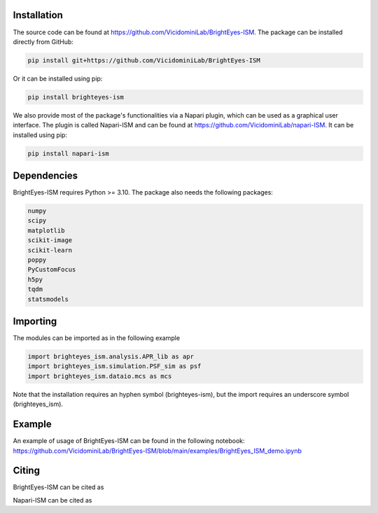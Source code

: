 Installation
===============================

The source code can be found at https://github.com/VicidominiLab/BrightEyes-ISM. The package can be installed directly from GitHub:

.. code-block:: python

   pip install git+https://github.com/VicidominiLab/BrightEyes-ISM


Or it can be installed using pip:

.. code-block:: python

   pip install brighteyes-ism


We also provide most of the package's functionalities via a Napari plugin, which can be used as a graphical user interface.
The plugin is called Napari-ISM and can be found at https://github.com/VicidominiLab/napari-ISM. It can be installed using pip:

.. code-block:: python

   pip install napari-ism

Dependencies
============

BrightEyes-ISM requires Python >= 3.10. The package also needs the following packages:

.. code-block:: python

    numpy
    scipy
    matplotlib
    scikit-image
    scikit-learn
    poppy
    PyCustomFocus
    h5py
    tqdm
    statsmodels


Importing
============

The modules can be imported as in the following example

.. code-block:: python

   import brighteyes_ism.analysis.APR_lib as apr
   import brighteyes_ism.simulation.PSF_sim as psf
   import brighteyes_ism.dataio.mcs as mcs
   
Note that the installation requires an hyphen symbol (brighteyes-ism), but the import requires an underscore symbol (brighteyes_ism).

Example
============

An example of usage of BrightEyes-ISM can be found in the following notebook: https://github.com/VicidominiLab/BrightEyes-ISM/blob/main/examples/BrightEyes_ISM_demo.ipynb

Citing
============

BrightEyes-ISM can be cited as 

.. code-block:: python

    

Napari-ISM can be cited as

.. code-block:: python

    